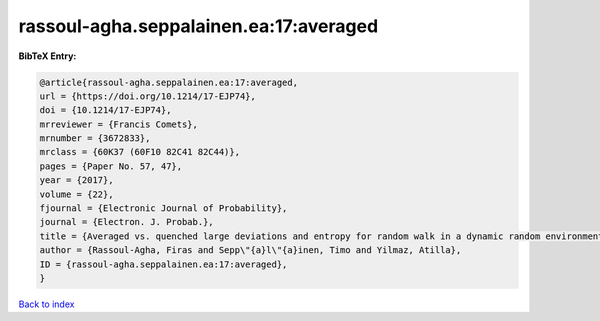 rassoul-agha.seppalainen.ea:17:averaged
=======================================

.. :cite:t:`rassoul-agha.seppalainen.ea:17:averaged`

.. bibliography:: ../../All.bib

**BibTeX Entry:**

.. code-block:: bibtex

   @article{rassoul-agha.seppalainen.ea:17:averaged,
   url = {https://doi.org/10.1214/17-EJP74},
   doi = {10.1214/17-EJP74},
   mrreviewer = {Francis Comets},
   mrnumber = {3672833},
   mrclass = {60K37 (60F10 82C41 82C44)},
   pages = {Paper No. 57, 47},
   year = {2017},
   volume = {22},
   fjournal = {Electronic Journal of Probability},
   journal = {Electron. J. Probab.},
   title = {Averaged vs. quenched large deviations and entropy for random walk in a dynamic random environment},
   author = {Rassoul-Agha, Firas and Sepp\"{a}l\"{a}inen, Timo and Yilmaz, Atilla},
   ID = {rassoul-agha.seppalainen.ea:17:averaged},
   }

`Back to index <../index>`_
